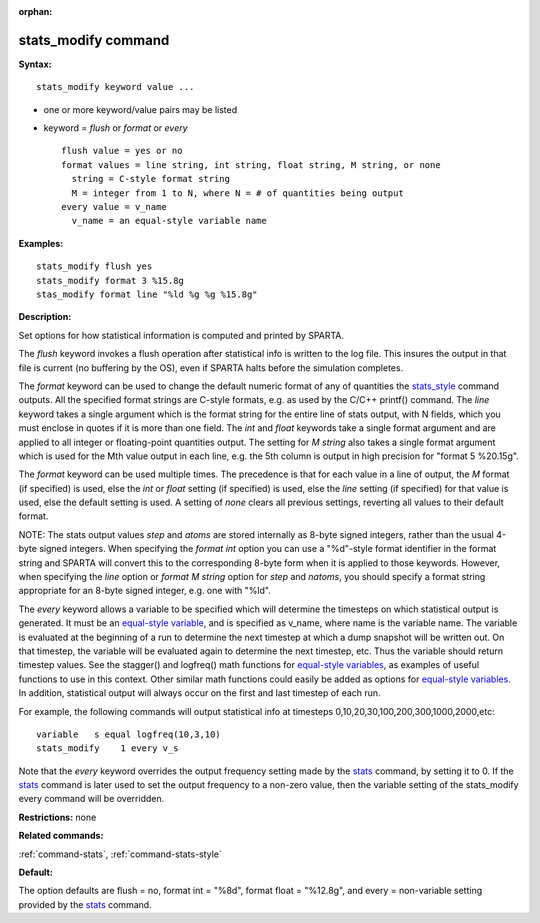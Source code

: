 :orphan:

.. _command-stats-modify:

####################
stats_modify command
####################

**Syntax:**

::

   stats_modify keyword value ... 

-  one or more keyword/value pairs may be listed
-  keyword = *flush* or *format* or *every*

   ::

        flush value = yes or no
        format values = line string, int string, float string, M string, or none
          string = C-style format string
          M = integer from 1 to N, where N = # of quantities being output
        every value = v_name
          v_name = an equal-style variable name 

**Examples:**

::

   stats_modify flush yes
   stats_modify format 3 %15.8g
   stas_modify format line "%ld %g %g %15.8g" 

**Description:**

Set options for how statistical information is computed and printed by
SPARTA.

The *flush* keyword invokes a flush operation after statistical info is
written to the log file. This insures the output in that file is current
(no buffering by the OS), even if SPARTA halts before the simulation
completes.

The *format* keyword can be used to change the default numeric format of
any of quantities the `stats_style <stats_style.html>`__ command
outputs. All the specified format strings are C-style formats, e.g. as
used by the C/C++ printf() command. The *line* keyword takes a single
argument which is the format string for the entire line of stats output,
with N fields, which you must enclose in quotes if it is more than one
field. The *int* and *float* keywords take a single format argument and
are applied to all integer or floating-point quantities output. The
setting for *M string* also takes a single format argument which is used
for the Mth value output in each line, e.g. the 5th column is output in
high precision for "format 5 %20.15g".

The *format* keyword can be used multiple times. The precedence is that
for each value in a line of output, the *M* format (if specified) is
used, else the *int* or *float* setting (if specified) is used, else the
*line* setting (if specified) for that value is used, else the default
setting is used. A setting of *none* clears all previous settings,
reverting all values to their default format.

NOTE: The stats output values *step* and *atoms* are stored internally
as 8-byte signed integers, rather than the usual 4-byte signed integers.
When specifying the *format int* option you can use a "%d"-style format
identifier in the format string and SPARTA will convert this to the
corresponding 8-byte form when it is applied to those keywords. However,
when specifying the *line* option or *format M string* option for *step*
and *natoms*, you should specify a format string appropriate for an
8-byte signed integer, e.g. one with "%ld".

The *every* keyword allows a variable to be specified which will
determine the timesteps on which statistical output is generated. It
must be an `equal-style variable <variable.html>`__, and is specified as
v_name, where name is the variable name. The variable is evaluated at
the beginning of a run to determine the next timestep at which a dump
snapshot will be written out. On that timestep, the variable will be
evaluated again to determine the next timestep, etc. Thus the variable
should return timestep values. See the stagger() and logfreq() math
functions for `equal-style variables <variable.html>`__, as examples of
useful functions to use in this context. Other similar math functions
could easily be added as options for `equal-style
variables <variable.html>`__. In addition, statistical output will
always occur on the first and last timestep of each run.

For example, the following commands will output statistical info at
timesteps 0,10,20,30,100,200,300,1000,2000,etc:

::

   variable   s equal logfreq(10,3,10)
   stats_modify    1 every v_s 

Note that the *every* keyword overrides the output frequency setting
made by the `stats <stats.html>`__ command, by setting it to 0. If the
`stats <stats.html>`__ command is later used to set the output frequency
to a non-zero value, then the variable setting of the stats_modify every
command will be overridden.

**Restrictions:** none

**Related commands:**

:ref:`command-stats`,
:ref:`command-stats-style`

**Default:**

The option defaults are flush = no, format int = "%8d", format float =
"%12.8g", and every = non-variable setting provided by the
`stats <stats.html>`__ command.

